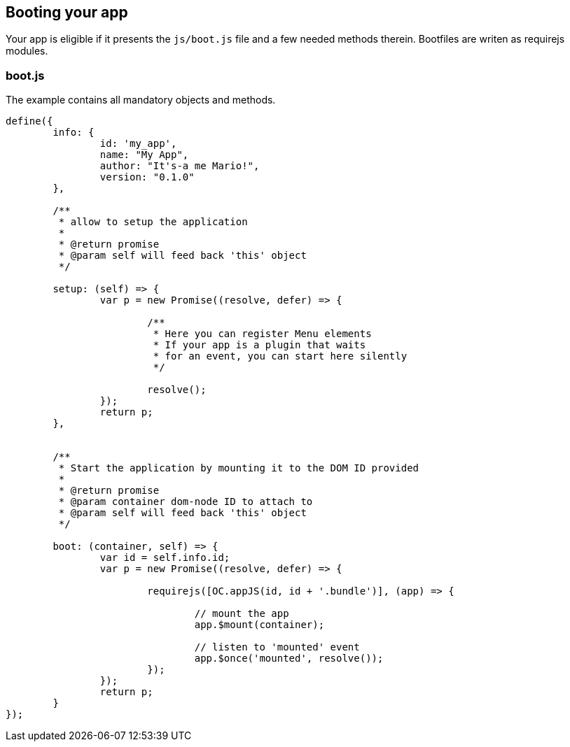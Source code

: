Booting your app
----------------

Your app is eligible if it presents the `js/boot.js` file and a few needed methods therein.
Bootfiles are writen as requirejs modules.

boot.js
~~~~~~~

The example contains all mandatory objects and methods.

[source,javascript]
----
define({
	info: {
		id: 'my_app',
		name: "My App",
		author: "It's-a me Mario!",
		version: "0.1.0"
	},

	/**
	 * allow to setup the application
	 *
	 * @return promise
	 * @param self will feed back 'this' object
	 */

	setup: (self) => {
		var p = new Promise((resolve, defer) => {

			/**
			 * Here you can register Menu elements
			 * If your app is a plugin that waits
			 * for an event, you can start here silently
			 */

			resolve();
		});
		return p;
	},


	/**
	 * Start the application by mounting it to the DOM ID provided
	 *
	 * @return promise
	 * @param container dom-node ID to attach to
	 * @param self will feed back 'this' object
	 */

	boot: (container, self) => {
		var id = self.info.id;
		var p = new Promise((resolve, defer) => {

			requirejs([OC.appJS(id, id + '.bundle')], (app) => {

				// mount the app
				app.$mount(container);

				// listen to 'mounted' event
				app.$once('mounted', resolve());
			});
		});
		return p;
	}
});
----
